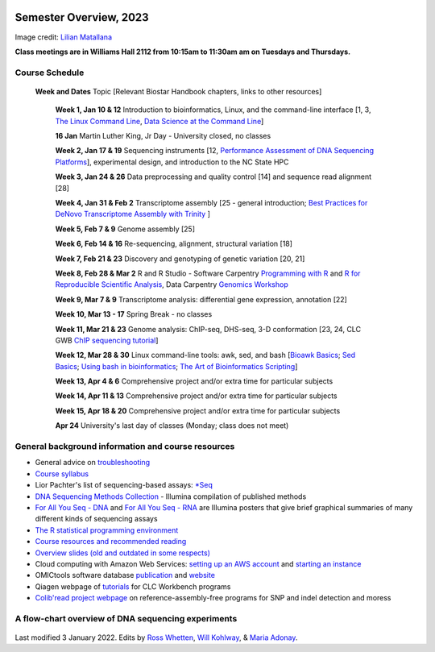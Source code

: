 .. image:: /Images/NC_State.gif
   :target: http://www.ncsu.edu


Semester Overview, 2023
=======================


.. image:: /Images/syllabus_logo.jpg
Image credit: `Lilian Matallana <https://www.linkedin.com/in/lilian-matallana-21704474/>`_




**Class meetings are in Williams Hall 2112 from 10:15am to 11:30am am on Tuesdays and Thursdays.**


Course Schedule 
***************

 **Week and Dates**	Topic [Relevant Biostar Handbook chapters, links to other resources]

	**Week 1, Jan 10 & 12**	Introduction to bioinformatics, Linux, and the command-line interface [1, 3, `The Linux Command Line <http://linuxcommand.org/index.php>`_, `Data Science at the Command Line <https://datascienceatthecommandline.com/2e/index.html>`_]

	**16 Jan**       Martin Luther King, Jr Day - University closed, no classes
	
	**Week 2, Jan 17 & 19**	Sequencing instruments [12, `Performance Assessment of DNA Sequencing Platforms <https://rdcu.be/cCCQt>`_], experimental design, and introduction to the NC State HPC
	 	        	
	**Week 3, Jan 24 & 26**	Data preprocessing and quality control [14] and sequence read alignment [28]	 

	**Week 4, Jan 31 & Feb 2**	Transcriptome assembly  [25 - general introduction; `Best Practices for DeNovo Transcriptome Assembly with Trinity  <https://informatics.fas.harvard.edu/best-practices-for-de-novo-transcriptome-assembly-with-trinity.html>`_ ]
	
	**Week 5, Feb 7 & 9**	Genome assembly [25]

	**Week 6, Feb 14 & 16**	Re-sequencing, alignment, structural variation [18] 

	**Week 7, Feb 21 & 23**	Discovery and genotyping of genetic variation [20, 21]	 

	**Week 8, Feb 28 & Mar 2**	R and R Studio -  Software Carpentry `Programming with R <http://swcarpentry.github.io/r-novice-inflammation/>`_ and `R for Reproducible Scientific Analysis <https://swcarpentry.github.io/r-novice-gapminder/>`_, Data Carpentry `Genomics Workshop <https://datacarpentry.org/lessons/#genomics-workshop>`_

	**Week 9, Mar 7 & 9**	Transcriptome analysis: differential gene expression, annotation [22]	

	**Week 10, Mar 13 - 17**	Spring Break - no classes	

	**Week 11, Mar 21 & 23**	Genome analysis: ChIP-seq, DHS-seq, 3-D conformation [23, 24, CLC GWB `ChIP sequencing tutorial <https://resources.qiagenbioinformatics.com/tutorials/ChIP-seq_peakshape.pdf>`_]	 

	**Week 12, Mar 28 & 30**	Linux command-line tools: awk, sed, and bash [`Bioawk Basics <https://bioinformaticsworkbook.org/Appendix/Unix/bioawk-basics.html>`_; `Sed Basics <https://bioinformaticsworkbook.org/Appendix/Unix/unix-basics-4sed.html>`_; `Using bash in bioinformatics <https://people.duke.edu/~ccc14/duke-hts-2018/cliburn/Bash_in_Jupyter.html>`_; `The Art of Bioinformatics Scripting <https://www.biostarhandbook.com/books/scripting/index.html>`_]
	
	**Week 13, Apr 4 & 6**		Comprehensive project and/or extra time for particular subjects	 

	**Week 14, Apr 11 & 13**	Comprehensive project and/or extra time for particular subjects	 	 

	**Week 15, Apr 18 & 20**	Comprehensive project and/or extra time for particular subjects	 

	**Apr 24**	University's last day of classes (Monday; class does not meet)


General background information and course resources
***************************************************

+	General advice on `troubleshooting <troubleshooting.html>`_
+	`Course syllabus <https://drive.google.com/file/d/1wlAVNHiPSLiZ6yxojj9iB6CNZSpqw6WG/>`_
+	Lior Pachter's list of sequencing-based assays: `\*Seq <https://liorpachter.wordpress.com/seq/>`_
+	`DNA Sequencing Methods Collection <https://drive.google.com/file/d/1FCe3rnHDiwUUu6pSZ9LkDuDDyYouFyAS/>`_ - Illumina compilation of published methods
+	`For All You Seq - DNA <https://drive.google.com/file/d/1lJ9EPzqG71pPOkSpHSNLFpoh23JIjMDC/>`_ and `For All You Seq - RNA <https://drive.google.com/file/d/1aViVPAgLPkOEUiDAaHvcp-ftunZTk-zF/>`_ are Illumina posters that give brief graphical summaries of many different kinds of sequencing assays
+	`The R statistical programming environment <r-materials.html>`_
+	`Course resources and recommended reading <resources.html>`_
+	`Overview slides (old and outdated in some respects) <https://drive.google.com/open?id=10RYNwJXx7gwYCA_o_1u8AtRw465ROjZn>`_
+	Cloud computing with Amazon Web Services: `setting up an AWS account <https://drive.google.com/open?id=1OXA_TAYu2l_--GEAW85eKJCLUtWyqhbN>`_ and `starting an instance <https://drive.google.com/open?id=1U7D7BRfS1LLbWGzJwkBejc8vfyRSPLIc>`_
+	OMICtools software database `publication <http://database.oxfordjournals.org/content/2014/bau069.long>`_ and `website <http://omictools.com/>`_
+	Qiagen webpage of `tutorials <https://www.qiagenbioinformatics.com/support/tutorials/>`_ for CLC Workbench programs
+	`Colib'read project webpage <https://colibread.inria.fr/project/>`_ on reference-assembly-free programs for SNP and indel detection and moress 


A flow-chart overview of DNA sequencing experiments
***************************************************

	.. image:: /Images/Flowchart.jpg 







Last modified 3 January 2022.
Edits by `Ross Whetten <https://github.com/rwhetten>`_, `Will Kohlway <https://github.com/wkohlway>`_, & `Maria Adonay <https://github.com/amalgamaria>`_.
